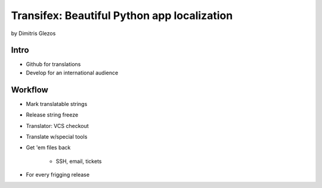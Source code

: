 =============================================
Transifex: Beautiful Python app localization
=============================================

by Dimitris Glezos

Intro
======
 
* Github for translations
* Develop for an international audience

Workflow
=========

* Mark translatable strings
* Release string freeze
* Translator: VCS checkout
* Translate w/special tools
* Get 'em files back

    * SSH, email, tickets

* For every frigging release